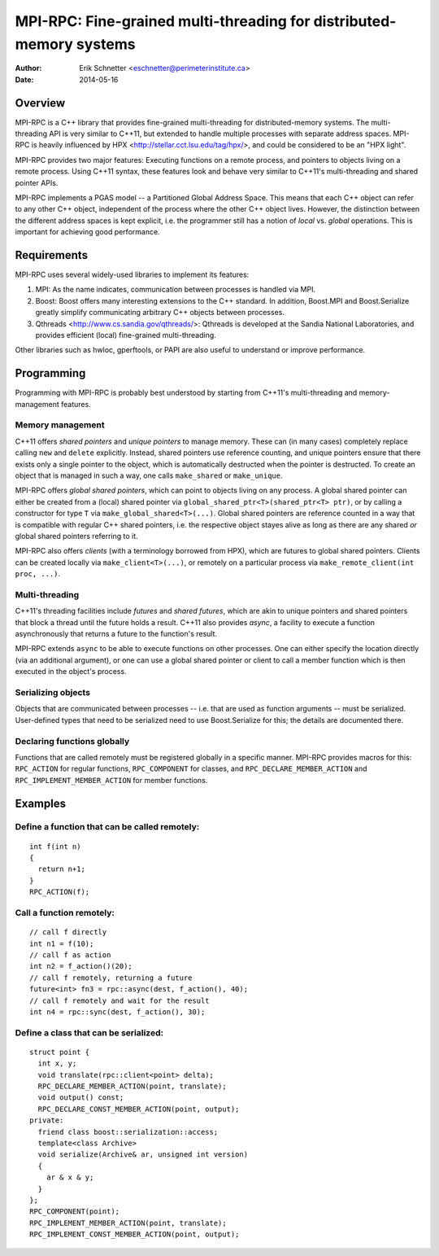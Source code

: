 ================================================================================
MPI-RPC: Fine-grained multi-threading for distributed-memory systems
================================================================================
:Author: Erik Schnetter <eschnetter@perimeterinstitute.ca>
:Date: 2014-05-16



Overview
========

MPI-RPC is a C++ library that provides fine-grained multi-threading
for distributed-memory systems. The multi-threading API is very
similar to C++11, but extended to handle multiple processes with
separate address spaces. MPI-RPC is heavily influenced by HPX
<http://stellar.cct.lsu.edu/tag/hpx/>, and could be considered to be
an "HPX light".

MPI-RPC provides two major features: Executing functions on a remote
process, and pointers to objects living on a remote process. Using
C++11 syntax, these features look and behave very similar to C++11's
multi-threading and shared pointer APIs.

MPI-RPC implements a PGAS model -- a Partitioned Global Address Space.
This means that each C++ object can refer to any other C++ object,
independent of the process where the other C++ object lives. However,
the distinction between the different address spaces is kept explicit,
i.e. the programmer still has a notion of *local* vs. *global*
operations. This is important for achieving good performance.



Requirements
============

MPI-RPC uses several widely-used libraries to implement its features:

1. MPI: As the name indicates, communication between processes is
   handled via MPI.
2. Boost: Boost offers many interesting extensions to the C++
   standard. In addition, Boost.MPI and Boost.Serialize greatly
   simplify communicating arbitrary C++ objects between processes.
3. Qthreads <http://www.cs.sandia.gov/qthreads/>: Qthreads is
   developed at the Sandia National Laboratories, and provides
   efficient (local) fine-grained multi-threading.

Other libraries such as hwloc, gperftools, or PAPI are also useful to
understand or improve performance.



Programming
===========

Programming with MPI-RPC is probably best understood by starting from
C++11's multi-threading and memory-management features.

Memory management
-----------------

C++11 offers *shared pointers* and *unique pointers* to manage memory.
These can (in many cases) completely replace calling ``new`` and
``delete`` explicitly. Instead, shared pointers use reference
counting, and unique pointers ensure that there exists only a single
pointer to the object, which is automatically destructed when the
pointer is destructed. To create an object that is managed in such a
way, one calls ``make_shared`` or ``make_unique``.

.. MPI-RPC offers *global pointers*, which can point to objects living
   on any process. A global pointer can either be created from a local
   pointer via ``global_ptr<T>(T* ptr)``, or by calling a constructor
   for type ``T`` via ``make_global<T>(...)``. Note that global
   pointers are *not* reference counted.

MPI-RPC offers *global shared pointers*, which can point to objects
living on any process. A global shared pointer can either be created
from a (local) shared pointer via ``global_shared_ptr<T>(shared_ptr<T>
ptr)``, or by calling a constructor for type ``T`` via
``make_global_shared<T>(...)``. Global shared pointers are reference
counted in a way that is compatible with regular C++ shared pointers,
i.e. the respective object stayes alive as long as there are any
shared *or* global shared pointers referring to it.

MPI-RPC also offers *clients* (with a terminology borrowed from HPX),
which are futures to global shared pointers. Clients can be created
locally via ``make_client<T>(...)``, or remotely on a particular
process via ``make_remote_client(int proc, ...)``.

Multi-threading
---------------

C++11's threading facilities include *futures* and *shared futures*,
which are akin to unique pointers and shared pointers that block a
thread until the future holds a result. C++11 also provides *async*, a
facility to execute a function asynchronously that returns a future to
the function's result.

MPI-RPC extends ``async`` to be able to execute functions on other
processes. One can either specify the location directly (via an
additional argument), or one can use a global shared pointer or client
to call a member function which is then executed in the object's
process.

Serializing objects
-------------------

Objects that are communicated between processes -- i.e. that are used
as function arguments -- must be serialized. User-defined types that
need to be serialized need to use Boost.Serialize for this; the
details are documented there.

Declaring functions globally
----------------------------

Functions that are called remotely must be registered globally in a
specific manner. MPI-RPC provides macros for this: ``RPC_ACTION`` for
regular functions, ``RPC_COMPONENT`` for classes, and
``RPC_DECLARE_MEMBER_ACTION`` and ``RPC_IMPLEMENT_MEMBER_ACTION`` for
member functions.



Examples
========

Define a function that can be called remotely:
----------------------------------------------

::

  int f(int n)
  {
    return n+1;
  }
  RPC_ACTION(f);

Call a function remotely:
-------------------------

::

  // call f directly
  int n1 = f(10);
  // call f as action
  int n2 = f_action()(20);
  // call f remotely, returning a future
  future<int> fn3 = rpc::async(dest, f_action(), 40);
  // call f remotely and wait for the result
  int n4 = rpc::sync(dest, f_action(), 30);

Define a class that can be serialized:
--------------------------------------

::

  struct point {
    int x, y;
    void translate(rpc::client<point> delta);
    RPC_DECLARE_MEMBER_ACTION(point, translate);
    void output() const;
    RPC_DECLARE_CONST_MEMBER_ACTION(point, output);
  private:
    friend class boost::serialization::access;
    template<class Archive>
    void serialize(Archive& ar, unsigned int version)
    {
      ar & x & y;
    }
  };
  RPC_COMPONENT(point);
  RPC_IMPLEMENT_MEMBER_ACTION(point, translate);
  RPC_IMPLEMENT_CONST_MEMBER_ACTION(point, output);

